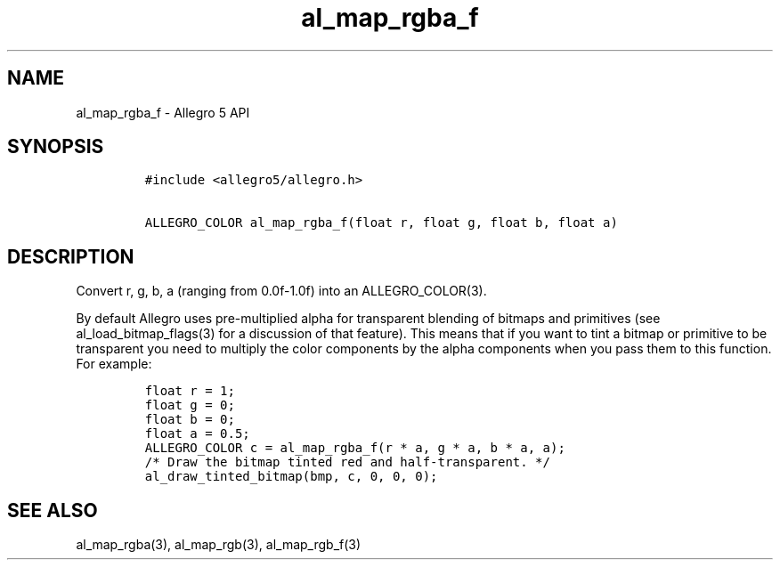 .TH "al_map_rgba_f" "3" "" "Allegro reference manual" ""
.SH NAME
.PP
al_map_rgba_f \- Allegro 5 API
.SH SYNOPSIS
.IP
.nf
\f[C]
#include\ <allegro5/allegro.h>

ALLEGRO_COLOR\ al_map_rgba_f(float\ r,\ float\ g,\ float\ b,\ float\ a)
\f[]
.fi
.SH DESCRIPTION
.PP
Convert r, g, b, a (ranging from 0.0f\-1.0f) into an ALLEGRO_COLOR(3).
.PP
By default Allegro uses pre\-multiplied alpha for transparent blending
of bitmaps and primitives (see al_load_bitmap_flags(3) for a discussion
of that feature).
This means that if you want to tint a bitmap or primitive to be
transparent you need to multiply the color components by the alpha
components when you pass them to this function.
For example:
.IP
.nf
\f[C]
float\ r\ =\ 1;
float\ g\ =\ 0;
float\ b\ =\ 0;
float\ a\ =\ 0.5;
ALLEGRO_COLOR\ c\ =\ al_map_rgba_f(r\ *\ a,\ g\ *\ a,\ b\ *\ a,\ a);
/*\ Draw\ the\ bitmap\ tinted\ red\ and\ half\-transparent.\ */
al_draw_tinted_bitmap(bmp,\ c,\ 0,\ 0,\ 0);
\f[]
.fi
.SH SEE ALSO
.PP
al_map_rgba(3), al_map_rgb(3), al_map_rgb_f(3)
